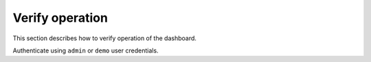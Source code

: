 ================
Verify operation
================

This section describes how to verify operation of the dashboard.

.. only:: obs

   Access the dashboard using a web browser:
   ``http://controller``.

.. only:: rdo

   Access the dashboard using a web browser:
   ``http://controller/dashboard``.

.. only:: ubuntu

   Access the dashboard using a web browser:
   ``http://controller/horizon``.

Authenticate using ``admin`` or ``demo`` user credentials.
